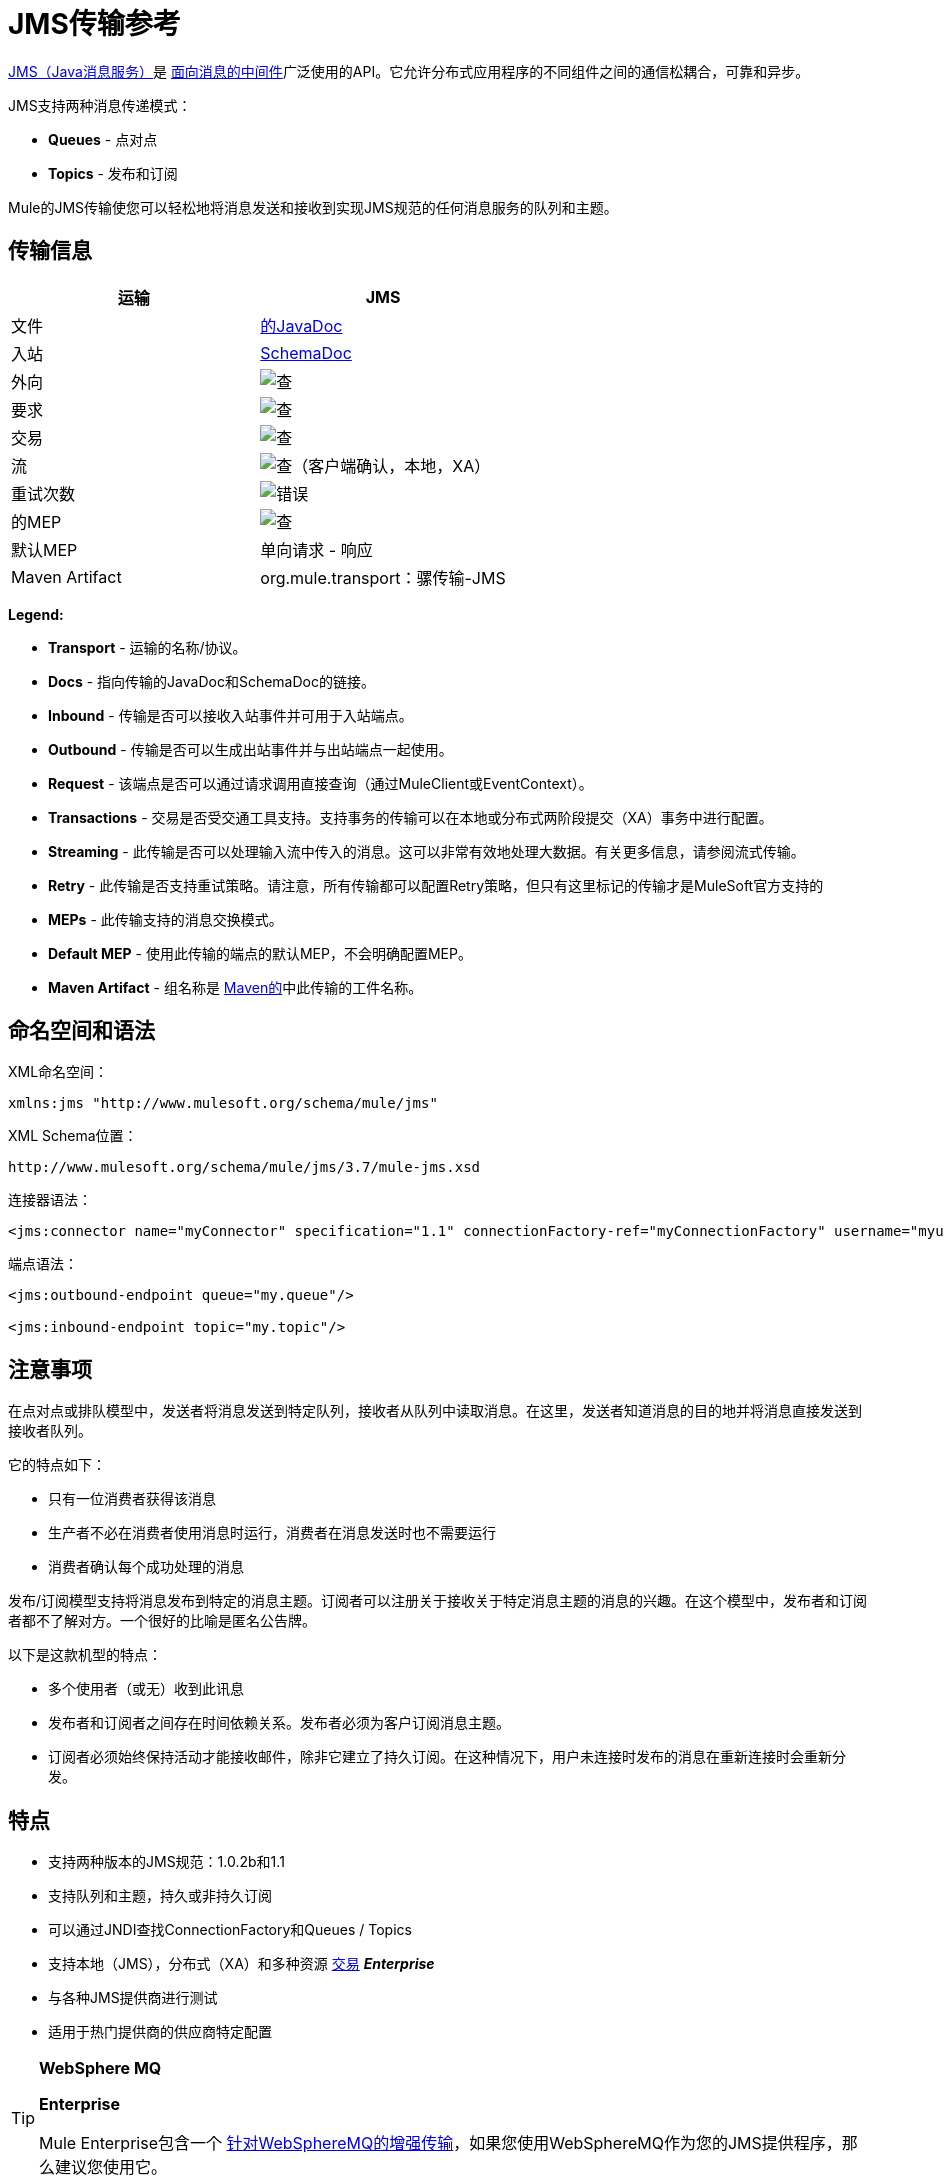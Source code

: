 =  JMS传输参考
:keywords: mule, studio, jms, queues

http://java.sun.com/products/jms/docs.html[JMS（Java消息服务）]是 link:http://en.wikipedia.org/wiki/Message_Oriented_Middleware[面向消息的中间件]广泛使用的API。它允许分布式应用程序的不同组件之间的通信松耦合，可靠和异步。

JMS支持两种消息传递模式：

*  *Queues*  - 点对点
*  *Topics*  - 发布和订阅

Mule的JMS传输使您可以轻松地将消息发送和接收到实现JMS规范的任何消息服务的队列和主题。

== 传输信息

[%header,cols="2*"]
|===
| 运输
|  JMS

| 文件
|  link:http://www.mulesoft.org/docs/site/3.7.0/apidocs/org/mule/transport/jms/package-summary.html[的JavaDoc]

|入站
| http://www.mulesoft.org/docs/site/current3/schemadocs/namespaces/http_www_mulesoft_org_schema_mule_jms/namespace-overview.html[SchemaDoc]

|外向
| image:check.png[查]

|要求
| image:check.png[查]

|交易
| image:check.png[查]

|流
| image:check.png[查]（客户端确认，本地，XA）

|重试次数
| image:error.png[错误]

|的MEP
| image:check.png[查]

|默认MEP
|单向请求 - 响应

| Maven Artifact
| org.mule.transport：骡传输-JMS

|===

*Legend:*

*  *Transport*  - 运输的名称/协议。
*  *Docs*  - 指向传输的JavaDoc和SchemaDoc的链接。
*  *Inbound*  - 传输是否可以接收入站事件并可用于入站端点。
*  *Outbound*  - 传输是否可以生成出站事件并与出站端点一起使用。
*  *Request*  - 该端点是否可以通过请求调用直接查询（通过MuleClient或EventContext）。
*  *Transactions*  - 交易是否受交通工具支持。支持事务的传输可以在本地或分布式两阶段提交（XA）事务中进行配置。
*  *Streaming*  - 此传输是否可以处理输入流中传入的消息。这可以非常有效地处理大数据。有关更多信息，请参阅流式传输。
*  *Retry*  - 此传输是否支持重试策略。请注意，所有传输都可以配置Retry策略，但只有这里标记的传输才是MuleSoft官方支持的
*  *MEPs*  - 此传输支持的消息交换模式。
*  *Default MEP*  - 使用此传输的端点的默认MEP，不会明确配置MEP。
*  *Maven Artifact*  - 组名称是 link:http://maven.apache.org/[Maven的]中此传输的工件名称。

== 命名空间和语法

XML命名空间：

[source, xml]
----
xmlns:jms "http://www.mulesoft.org/schema/mule/jms"
----

XML Schema位置：

[source]
----
http://www.mulesoft.org/schema/mule/jms/3.7/mule-jms.xsd
----

连接器语法：

[source, xml]
----
<jms:connector name="myConnector" specification="1.1" connectionFactory-ref="myConnectionFactory" username="myuser" password="mypass"/>
----

端点语法：

[source, xml, linenums]
----
<jms:outbound-endpoint queue="my.queue"/>

<jms:inbound-endpoint topic="my.topic"/>
----

== 注意事项

在点对点或排队模型中，发送者将消息发送到特定队列，接收者从队列中读取消息。在这里，发送者知道消息的目的地并将消息直接发送到接收者队列。

它的特点如下：

* 只有一位消费者获得该消息
* 生产者不必在消费者使用消息时运行，消费者在消息发送时也不需要运行
* 消费者确认每个成功处理的消息

发布/订阅模型支持将消息发布到特定的消息主题。订阅者可以注册关于接收关于特定消息主题的消息的兴趣。在这个模型中，发布者和订阅者都不了解对方。一个很好的比喻是匿名公告牌。

以下是这款机型的特点：

* 多个使用者（或无）收到此讯息
* 发布者和订阅者之间存在时间依赖关系。发布者必须为客户订阅消息主题。
* 订阅者必须始终保持活动才能接收邮件，除非它建立了持久订阅。在这种情况下，用户未连接时发布的消息在重新连接时会重新分发。

== 特点

* 支持两种版本的JMS规范：1.0.2b和1.1
* 支持队列和主题，持久或非持久订阅
* 可以通过JNDI查找ConnectionFactory和Queues / Topics
* 支持本地（JMS），分布式（XA）和多种资源 link:/mule-user-guide/v/3.7/transaction-management[交易] *_Enterprise_*
* 与各种JMS提供商进行测试
* 适用于热门提供商的供应商特定配置

[TIP]
====
*WebSphere MQ*

*Enterprise*

Mule Enterprise包含一个 link:/mule-user-guide/v/3.7/mule-wmq-transport-reference[针对WebSphereMQ的增强传输]，如果您使用WebSphereMQ作为您的JMS提供程序，那么建议您使用它。
====

== 用法

=== 声明名称空间

要使用JMS传输，您必须首先在您的Mule配置文件的标头中声明JMS命名空间。然后您可以配置JMS连接器和端点。

*JMS Namespace*

[source, xml, linenums]
----
<mule ...cut...
   xmlns:jms="http://www.mulesoft.org/schema/mule/jms"
   xsi:schemaLocation=" ...cut...
     http://www.mulesoft.org/schema/mule/jms http://www.mulesoft.org/schema/mule/jms/current/mule-jms.xsd">
----

=== 配置连接器

连接器上有几个可用属性，其中大部分属于可选项。有关完整信息，请参阅下面的架构文档。

*Connector Attributes*

[source, xml, linenums]
----
<jms:connector name="myConnector"
               acknowledgementMode="DUPS_OK_ACKNOWLEDGE"
               clientId="myClient"
               durable="true"
               noLocal="true"
               persistentDelivery="true"
               maxRedelivery="5"
               cacheJmsSessions="true"
               eagerConsumer="false"
               specification="1.1"
               numberOfConsumers="7"
               username="myuser"
               password="mypass" />
----

==== 配置ConnectionFactory

其中最重要的属性之一是`connectionFactory-ref`。这是对ConnectionFactory对象的引用，它为JMS提供者创建新的连接。该对象必须实现接口`javax.jms.ConnectionFactory`。

*ConnectionFactory*

[source, xml, linenums]
----
<spring:bean name="connectionFactory" class="com.foo.FooConnectionFactory"/>

<jms:connector name="jmsConnector1" connectionFactory-ref="connectionFactory" />
----

还有一些属性可以让你从JNDI上下文中查找ConnectionFactory：

*ConnectionFactory from JNDI*

[source, xml, linenums]
----
<jms:connector name="jmsConnector"
    jndiInitialFactory="com.sun.jndi.ldap.LdapCtxFactory"
    jndiProviderUrl="ldap://localhost:10389/"
    jndiProviderProperties-ref="providerProperties"
    connectionFactoryJndiName="cn=ConnectionFactory,dc=example,dc=com" />
----

[WARNING]
====
*JMS Performance*

为了提高性能，在JMS连接器和实际的JMS ConnectionFactory实现之间使用"Caching Connection Strategy"很重要。有关更多信息，请参阅下面的<<Caching Connection Factory>>。
====

=== 配置端点

==== 队列

[source, xml, linenums]
----
<jms:inbound-endpoint queue="my.queue"/>
<jms:outbound-endpoint queue="my.queue"/>
----

==== 主题

[source, xml, linenums]
----
<jms:inbound-endpoint topic="my.topic"/>
<jms:outbound-endpoint topic="my.topic"/>
----

默认情况下，Mule对某个主题的订阅是非持久的（也就是说，它仅在连接到主题时才接收消息）。您可以通过在连接器上设置`durable`属性来使主题订阅持久。

当使用持久订阅时，JMS服务器需要一个持久名称来标识每个订阅者。默认情况下，Mule以`mule.<connector name>.<topic name>`格式生成持久名称。如果您想自己指定持久名称，则可以使用端点上的`durableName`属性来完成此操作。

*Durable Topic*

[source, xml, linenums]
----
<jms:connector name="jmsTopicConnector" durable="true"/>
<jms:inbound-endpoint topic="some.topic" durableName="sub1" />
<jms:inbound-endpoint topic="some.topic" durableName="sub2" />
<jms:inbound-endpoint topic="some.topic" durableName="sub3" />
----

[NOTE]
====
*Number of Consumers*

在主题的情况下，端点上的消费者数量设置为1。您可以通过在连接器上设置`numberOfConcurrentTransactedReceivers`或`numberOfConsumers`来覆盖此设置。
====

=== 变压器

应用于JMS端点的默认转换器显示在以下Javadoc页面中：

入站= link:http://www.mulesoft.org/docs/site/3.7.0/apidocs/org/mule/transport/jms/transformers/JMSMessageToObject.html[JMSMessageToObject]

响应= link:http://www.mulesoft.org/docs/site/3.7.0/apidocs/org/mule/transport/jms/transformers/ObjectToJMSMessage.html[ObjectToJMSMessage]

出站= link:http://www.mulesoft.org/docs/site/3.7.0/apidocs/org/mule/transport/jms/transformers/ObjectToJMSMessage.html[ObjectToJMSMessage]

这些会自动转换为标准的JMS消息类型并从中转换：

[source, java, linenums]
----
javax.jms.TextMessage - java.lang.String
javax.jms.ObjectMessage - java.lang.Object
javax.jms.BytesMessage - byte[]
javax.jms.MapMessage - java.util.Map
javax.jms.StreamMessage - java.io.InputStream
----

=== 从JNDI查找JMS对象

如果您已在连接器上配置了JNDI上下文，则还可以使用jndiDestinations属性通过JNDI查找队列/主题。如果无法通过JNDI找到队列/主题，则使用现有的JMS会话创建它，除非您还设置了`forceJndiDestinations`属性。

有两种不同的方式来配置JNDI设置：

. 使用连接器属性（不建议使用）：
+
[source, xml, linenums]
----
<jms:connector name="jmsConnector"
    jndiInitialFactory="com.sun.jndi.ldap.LdapCtxFactory"
    jndiProviderUrl="ldap://localhost:10389/"
    connectionFactoryJndiName="cn=ConnectionFactory,dc=example,dc=com"
    jndiDestinations="true"
    forceJndiDestinations="true"/>
----
+
. 使用`JndiNameResolver`。 `JndiNameResolver`使用JNDI按名称定义查找对象的策略。该策略包含一个接收名称并返回与该名称关联的对象的查找方法。

目前，该接口有两个简单的实现：

*SimpleJndiNameResolver*：使用JNDI上下文实例来搜索名称。该实例在名称解析器的完整生命周期中保持打开状态。

*CachedJndiNameResolver*：使用简单缓存来存储以前解析的名称。为每个发送到JNDI服务器的请求创建一个JNDI上下文实例，然后释放该实例。可以清除缓存，重新启动名称解析器。

默认JNDI名称解析器示例：使用*default-jndi-name-resolver*标记定义名称解析器，然后向其添加适当的属性。

[source, xml, linenums]
----
<jms:activemq-connector name="jmsConnector"
  jndiDestinations="true"
  connectionFactoryJndiName="ConnectionFactory">
  <jms:default-jndi-name-resolver
    jndiInitialFactory="org.apache.activemq.jndi.ActiveMQInitialContextFactory"
    jndiProviderUrl="vm://localhost?broker.persistent=false&amp;broker.useJmx=false"
    jndiProviderProperties-ref="providerProperties"/>
</jms:activemq-connector>
----

*Custom JNDI Name Resolver Example*：

使用custom-jndi-name-resolver标记定义名称解析器，然后使用Spring的属性格式添加适当的属性值。

[source, xml, linenums]
----
<jms:activemq-connector name="jmsConnector"
    jndiDestinations="true"
    connectionFactoryJndiName="ConnectionFactory">
    <jms:custom-jndi-name-resolver class="org.mule.transport.jms.jndi.CachedJndiNameResolver">
        <spring:property name="jndiInitialFactory" value="org.apache.activemq.jndi.ActiveMQInitialContextFactory"/>
        <spring:property name="jndiProviderUrl"
          value="vm://localhost?broker.persistent=false&amp;broker.useJmx=false"/>
        <spring:property name="jndiProviderProperties" ref="providerProperties"/>
    </jms:custom-jndi-name-resolver>
</jms:activemq-connector>
----

===  JmsConnector中的更改

JmsConnector定义中有一些属性更改。一些属性现在已被弃用，因为它们应该在JndiNameResolver中定义，然后在JmsConnector中使用该JndiNameResolver。

JmsConnector中的弃用属性：

*  jndiContext
*  jndiInitialFactory
*  jndiProviderUrl
*  jndiProviderProperties-REF

新增财产：

*   jndiNameResolver：设置适当的JndiNameResolver。可以使用JmsConnector定义中的default-jndi-name-resolver或custom-jndi-name-resolver标记进行设置。

===  JMS选择器

您可以将JMS选择器设置为入站端点上的过滤器。 JMS选择器只需在JMS使用者上设置过滤器表达式。

*JMS Selector*

[source, xml, linenums]
----
<jms:inbound-endpoint queue="important.queue">
    <jms:selector expression="JMSPriority=9"/>
</jms:inbound-endpoint>
----

===  JMS标题属性

一旦Mule接收到JMS消息，标准的JMS头如`JMSCorrelationID`和`JMSRedelivered`就可以作为MuleMessage对象的属性使用。

[NOTE]
====
要设置`JMSCorrelationID`，请使用以下变换器：

`<set-property propertyName="MULE_CORRELATION_ID" value="1234" />`

这将创建Outbound属性，然后将其映射到`JMSCorrelationID`标题。然后，这个头文件可以被符合JMS的其他非Mule应用程序使用。另请参阅：<<Disable Reply Message>>，如果您要设置关联ID并希望避免自动响应，这会有所帮助。
====

*Retrieving JMS Headers*

[source, java, linenums]
----
String corrId = (String) muleMessage.getProperty("JMSCorrelationID");
boolean redelivered =  muleMessage.getBooleanProperty("JMSRedelivered");
----

您可以用相同的方式访问消息上的任何自定义标题属性。

=== 配置事务轮询

*_Enterprise_*

JMS传输的企业版本可以使用`TransactedPollingJmsMessageReceiver`进行事务性轮询配置。

*Transactional Polling*

[source, xml, linenums]
----
<jms:connector ...cut...>
     <service-overrides transactedMessageReceiver="com.mulesoft.mule.transport.jms.TransactedPollingJmsMessageReceiver" />
</jms:connector>

<jms:inbound-endpoint queue="my.queue">
     <properties>
          <spring:entry key="pollingFrequency" value="5000" /> //<1>
     </properties>
</jms:inbound-endpoint>
----
<1>每个接收器轮询间隔5秒

=== 禁用回复消息

当传入消息设置了`replyTo`属性时，您可能希望禁用从单向JMS入站端点开始的流程上的自动回复消息。为此，请在流程中的任意位置设置以下变量，以防止Mule自动发送响应。

[source, xml, linenums]
----
<set-variable variableName="MULE_REPLYTO_STOP" value="true" doc:name="Variable"/>
----

===  JMS会话池

在高流量负载下，您可以使用JMS会话池来获得更好的性能。

要实现这一点，您必须：

. 为JMS连接工厂配置一个bean
+
[source, xml, linenums]
----
<spring:bean name="connectionFactory" class="org.apache.activemq.ActiveMQConnectionFactory">
   <spring:property name="brokerURL" value="..."/>
</spring:bean>
----
+
. 创建一个指向上一个连接工厂bean的`caching-conection-factory`：
+
[source, xml, linenums]
----
<jms:caching-connection-factory name="cachingConnectionFactory" connectionFactory-ref="connectionFactory" cacheProducers="false" sessionCacheSize="100"/>
----
+
. 在流程中，创建一个引用缓存连接工厂的JMS连接器：
+
[source, xml, linenums]
----
<jms:activemq-connector name="JMS"
 connectionFactory-ref="cachingConnectionFactory"
 specification="1.1"
 validateConnections="true"
 maxRedelivery="-1"
 numberOfConsumers="4"/>
----

== 实现消息组

消息组提供相关消息的排序，跨多个使用者的负载平衡，以及在JVM关闭时自动故障转移到其他使用者。组中的消息只要可用，就交付给同一个消费者，但如果第一位消费者消失，则交换给其他消费者。

通过在发送客户端生产者（出站端点）之前设置JMSGroupID属性，您可以实现一个消息组。默认情况下，所有消息按照它们到达时的顺序传递，但也可以将JMSXGroupSec属性设置为控制应按何种顺序传递不同的消息。

流程中的一个例子是：

[source, xml, linenums]
----
<jms:outbound-endpoint queue="orders.car" connector-ref="amqConnector">
    <message-properties-transformer scope="outbound">
        <add-message-property key="JMSXGroupID" value="#[xpath://type]"/>
    </message-properties-transformer>
    ...
----

有关更多信息，请参阅 link:https://blogs.mulesoft.com/dev/mule-dev/message-sequencing-with-mule-and-jms-message-groups/[使用Mule和JMS消息组的消息排序]。

== 修改消息优先级

要修改JMS消息的优先级，请将`priority`键设置为属性的名称，而不是使用`JMSpriority`键：

[source, xml, linenums]
----
<message-properties-transformer doc:name="Message Properties">
    <add-message-property key="priority" value="6"/>
</message-properties-transformer>
----

这不会起作用：

[source, xml, linenums]
----
<message-properties-transformer doc:name="Message Properties">
    <add-message-property key="JMSPriority" value="6"/>
</message-properties-transformer>
----

== 示例配置

[source, xml, linenums]
----
<mule ...cut...
  xmlns:jms="http://www.mulesoft.org/schema/mule/jms"
  xsi:schemaLocation="...cut...
    http://www.mulesoft.org/schema/mule/jms http://www.mulesoft.org/schema/mule/jms/current/mule-jms.xsd"> //<1>

    <spring:bean name="connectionFactory" class="com.foo.FooConnectionFactory"/>

    <jms:connector name="jmsConnector" connectionFactory-ref="connectionFactory" username="myuser" password="mypass" />

    <flow name="MyFlow">
        <jms:inbound-endpoint queue="in" />
        <component class="com.foo.MyComponent" />
        <jms:outbound-endpoint queue="out" />
    </flow>
</mule>
----
<1>导入JMS模式名称空间

*Example Configuration with Transactions*

[source, xml, linenums]
----
<mule ...cut...
  xmlns:jms="http://www.mulesoft.org/schema/mule/jms"
  xsi:schemaLocation="...cut...
    http://www.mulesoft.org/schema/mule/jms http://www.mulesoft.org/schema/mule/jms/current/mule-jms.xsd">

    <spring:bean name="connectionFactory" class="com.foo.FooConnectionFactory"/>

    <jms:connector name="jmsConnector" connectionFactory-ref="connectionFactory" username="myuser" password="mypass" />

    <flow name="MyFlow">
        <jms:inbound-endpoint queue="in">
            <jms:transaction action="ALWAYS_BEGIN" /> //<1>
        </jms:inbound-endpoint>
        <component class="com.foo.MyComponent" />
        <jms:outbound-endpoint queue="out">
            <jms:transaction action="ALWAYS_JOIN" /> //<1>
        </jms:outbound-endpoint>
    </flow>
</mule>
----
本地JMS事务<1>

*Example Configuration with Exception Strategy*

[source, xml, linenums]
----
<mule ...cut...
  xmlns:jms="http://www.mulesoft.org/schema/mule/jms"
  xsi:schemaLocation="...cut...
    http://www.mulesoft.org/schema/mule/jms http://www.mulesoft.org/schema/mule/jms/current/mule-jms.xsd">

    <spring:bean name="connectionFactory" class="com.foo.FooConnectionFactory"/>

    <jms:connector name="jmsConnector" connectionFactory-ref="connectionFactory" username="myuser" password="mypass" />

    <flow name="MyFlow">
        <jms:inbound-endpoint queue="in">
            <jms:transaction action="ALWAYS_BEGIN" />
        </jms:inbound-endpoint>
        <component class="com.foo.MyComponent" />
        <jms:outbound-endpoint queue="out">
            <jms:transaction action="ALWAYS_JOIN" />
        </jms:outbound-endpoint>
        <default-exception-strategy>
            <commit-transaction exception-pattern="com.foo.ExpectedExceptionType"/> //<1>
            <jms:outbound-endpoint queue="dead.letter"> //<2>
                <jms:transaction action="JOIN_IF_POSSIBLE" />
            </jms:outbound-endpoint>
        </default-exception-strategy>
    </flow>
</mule>
----
<1>设置`exception-pattern="*"`来捕获所有异常类型
<2>为错误消息实现一个死信队列

== 供应商特定配置

*_Enterprise_*

Mule Enterprise包含一个 link:/mule-user-guide/v/3.7/mule-wmq-transport-reference[针对WebSphereMQ的增强传输]，如果您使用WebSphereMQ作为您的JMS提供程序，那么建议您使用它。

http://activemq.apache.org/[ActiveMQ的]还广泛用于Mule，并且 link:/mule-user-guide/v/3.7/activemq-integration[简化配置]。

可以在这里找到配置其他JMS提供者的信息。请注意，这些信息可能会过时。

*  link:/mule-user-guide/v/3.7/hornetq-integration[HornetQ的]
*  link:/mule-user-guide/v/3.7/open-mq-integration[打开MQ]
*  link:/mule-user-guide/v/3.7/solace-jms[Solace JMS]
*  link:/mule-user-guide/v/3.7/tibco-ems-integration[Tibco EMS]

== 参考

=== 配置参考

===  JMS传输

JMS传输为通过JMS队列发送消息提供支持。

=== 连接器

连接器元素配置通用连接器，用于通过JMS队列发送和接收消息。

==== 连接器的属性

[%header,cols="30,70"]
|===
| {名称{1}}说明
| `acknowledgementMode`  |使用的确认模式：AUTO_ACKNOWLEDGE，CLIENT_ACKNOWLEDGE或DUPS_OK_ACKNOWLEDGE。 +
类型：枚举+
必需：否+
默认值：AUTO_ACKNOWLEDGE
| `cacheJmsSessions`  |是否缓存并重新使用JMS会话和生产者对象，而不是为每个请求重新创建它们。默认行为是缓存JMS会话和生产者（在3.6之前，默认行为是不缓存它们）。 *Note*：这不受XA事务或JMS 1.0.2b支持。

类型：布尔+
必需：否+
默认值：true
| `clientId`  | JMS客户端的ID。

类型：字符串+
必需：否+
默认值：无
| `connectionFactory-ref`
|引用连接工厂，这是非供应商JMS配置所必需的。

类型：字符串+
必需：否+
默认值：无
| `connectionFactoryJndiName`  |从JNDI查找连接工厂时使用的名称。

类型：字符串+
必需：否+
默认值：无
如果设置为false（缺省值），当Mule执行请求/响应调用时，临时目标会自动设置为接收远程JMS调用的响应。{}

类型：布尔+
必需：否+
默认值：无
| `durable`  |是否让所有主题订阅者持久。

类型：布尔+
必需：否+
默认值：无
| `eagerConsumer`  |是否在创建连接时创建使用者权限，而不是在轮询循环中使用延迟实例化。

类型：布尔+
必需：否+
默认值：true
| `embeddedMode`  |某些应用程序服务器（如WebSphere AS）不允许在JMS对象上调用某些方法，从而有效限制可用功能。嵌入模式告诉骡子尽可能避免这些。

类型：布尔+
必需：否+
默认值：false
| `forceJndiDestinations`  |如果设置为true，当无法从JNDI检索主题或队列时，Mule会失败。如果设置为false，则Mule会在JNDI查找失败时从JMS会话创建主题或队列。

类型：布尔+
必需：否+
默认值：无
| `honorQosHeaders`  |如果设置为true，则表示消息的QoS标头。如果为false（默认），则连接器设置将覆盖邮件标题。

类型：布尔+
必需：否+
默认值：无
| `jndiDestinations`  |如果您想从JNDI查找队列或主题，而不是从会话中创建队列或主题，请将此属性设置为true。

类型：布尔+
必需：否+
默认值：无
| `jndiInitialFactory`  |连接到JNDI时使用的初始工厂类。 DEPRECATED：使用jndiNameResolver-ref propertie来配置此值。

类型：字符串+
必需：否+
默认值：无
| `jndiProviderUrl`  |连接到JNDI时使用的URL。 DEPRECATED：使用jndiNameResolver-ref propertie来配置此值。

类型：字符串+
必需：否+
默认值：无
| `jndiProviderProperties-ref`  |引用包含其他提供程序属性的地图。 DEPRECATED：使用jndiNameResolver-ref propertie来配置此值。

类型：字符串+
必需：否+
默认值：无
| `maxRedelivery`  |尝试重新传送邮件的最大次数。使用-1接受具有任何重新传送计数的邮件。

类型：整数+
必需：否+
默认值：无
| `noLocal`  |如果设置为true，则订阅者不会收到由其自己的连接发布的消息。

类型：布尔+
必需：否+
默认值：无
| `numberOfConsumers`  |用于接收JMS消息的并发使用者数量。 （注意：如果你使用这个属性，你不应该配置'numberOfConcurrentTransactedReceivers'，它具有相同的效果。）

类型：整数+
必需：否+
默认值：无
| `password`  |连接的密码。

类型：字符串+
必需：否+
默认值：无
| `persistentDelivery`  |如果设置为true，则JMS提供程序会在发送消息时将其记录到稳定存储中，以便在传递失败时可以恢复。如果消息在传输过程中丢失，则应用程序遇到问题时，客户端将消息标记为持久消息。如果偶尔丢失的消息是可容忍的，则客户端将消息标记为非永久消息。客户使用交付模式告诉JMS提供商如何平衡消息传输可靠性/吞吐量。传送模式仅涵盖将消息传送到目的地。持续传送模式不保证在目的地保留消息，直到收到确认为止。客户应该假定消息保留策略是以管理方式设置的。消息保留策略管理从目的地到消息使用者的消息传递的可靠性。例如，如果客户的消息存储空间耗尽，则可能会丢弃由特定于站点的消息保留策略定义的一些消息。如果消息的传递模式是永久性的，并且目标具有足够的消息保留策略，则消息一定会由JMS提供程序一次性传递一次。

类型：布尔+
必需：否+
默认值：无
| `redeliveryHandlerFactory-ref`  |引用重新传送处理程序。

类型：字符串+
必需：否+
默认值：无
| `specification`  |要使用的JMS规范：1.0.2b（默认）或1.1。

类型：枚举+
必需：否+
默认值：1.0.2b
| `username`  |连接的用户名。

类型：字符串+
必需：否+
默认值：无
|===

连接器的==== 子元素

[%header,cols="30,20,50"]
|===
| {名称{1}}基数 |说明
| `abstract-jndi-name-resolver`  | 0..1  | jndi-name-resolver策略元素的占位符。
|===

=== 入站端点

入站端点元素配置接收JMS消息的端点。

入站端点的==== 属性

[%header,cols="30,70"]
|===
| {名称{1}}说明
如果这设置为false（默认值），当Mule执行请求/响应调用时，将自动设置为接收来自远程JMS调用的响应的临时目标。{} +
类型：布尔+
必需：否+
默认值：无
| `durableName`  |（从2.2.2开始）允许指定持久主题订阅的名称。 +
类型：字符串+
必需：否+
默认值：无
| `queue`  |他排队的名字。该属性不能与主题属性一起使用（两者是独占的）。 +
类型：字符串+
必需：否+
默认值：无
| `topic`  |主题名称。 "topic:"前缀会自动添加。该属性不能与队列属性一起使用（两者是独占的）。 +
类型：字符串+
必需：否+
默认值：无
|===

入站端点的==== 子元素

//破折号而不是空白

[%header,cols="30,20,50"]
|===
| {名称{1}}基数 |说明
| `mule:abstract-xa-transaction`  | 0..1  |    - 
| `selector`  |  0..1  |   - 
|===

=== 出站端点

入站端点元素配置JMS消息发送到的端点。

==== 出站端点的属性

[%header,cols="30,70"]
|===
| {名称{1}}说明
如果设置为false（缺省值），当Mule执行请求/响应调用时，会自动设置一个临时目标以接收来自远程JMS调用的响应。{} +
类型：布尔+
必需：否+
默认值：无
| `queue`  |队列名称。该属性不能与主题属性一起使用（两者是独占的）。 +
类型：字符串+
必需：否+
默认值：无
| `topic`  |主题名称。 "topic:"前缀会自动添加。该属性不能与队列属性一起使用（两者是独占的）。 +
类型：字符串+
必需：否+
默认值：无
|===

出站端点的=== 子元素

[%header,cols="2*"]
|===
| {名称{1}}基数
| `mule:abstract-xa-transaction`  | 0..1
| `selector`  |  0..1
|===

=== 端点

端点元素配置全局JMS端点定义。

<endpoint>的{​​{0}}属性

[%header,cols="30,70"]
|===
| {名称{1}}说明
如果设置为false（默认值），当Mule执行请求/响应调用时会自动设置一个临时目标，以接收来自远程JMS调用的响应。{} | `disableTemporaryReplyToDestinations`  |

类型：布尔+
必需：否+
默认值：无
| `queue`  |队列名称。该属性不能与主题属性一起使用（两者是独占的）。

类型：字符串+
必需：否+
默认值：无
| `topic`  |主题名称。 "topic:"前缀会自动添加。该属性不能与队列属性一起使用（两者是独占的）。

类型：字符串+
必需：否+
默认值：无
|===

端点的==== 子元素

//破折号而不是空白

[%header,cols="2*"]
|===
| {名称{1}}基数
| `mule:abstract-xa-transaction`  | 0..1
| {选择{1}} 0..1
|===

=== 变压器

这些是这种运输特有的变压器。请注意，这些会在启动时自动添加到Mule注册表中。当进行自动转换时，这些包括在搜索正确的变压器时。

[%header,cols="2*"]
|===
| {名称{1}}说明
| `jmsmessage-to-object-transformer`  | jmsmessage-to-object-transformer元素配置一个转换器，通过提取消息负载将JMS消息转换为对象。
| `object-to-jmsmessage-transformer`  |对象到jmsmessage-transformer元素配置一个转换器，它根据传入的对象将对象转换为五种类型的JMS消息之一：

`java.lang.String -> javax.jms.TextMessage`，`byte[] -> javax.jms.BytesMessage`，`java.util.Map (primitive types) -> javax.jms.MapMessage`，`java.io.InputStream`（或原始类型的`java.util.List`），`javax.jms.StreamMessage`和{{6} {7}}，`java.util.List`和包含可序列化对象（包括基元）的`java.util.Set`对象 - > `javax.jms.ObjectMessage`。
|===

=== 过滤器

可以使用过滤器来控制允许哪些数据在流中继续。

[%header,cols="2*"]
|===
| {名称{1}}说明
| `property-filter`  | property-filter元素配置一个过滤器，允许您根据JMS属性过滤消息。
|===

=== 自定义连接器

自定义连接器元素配置用于通过JMS队列发送和接收消息的自定义连接器。

===  Activemq连接器

activemq-connector元素配置JMS连接器的ActiveMQ版本。

====  activemq连接器的属性

[%header,cols="30,70"]
|===
| {名称{1}}说明
| `acknowledgementMode`  |使用的确认模式：AUTO_ACKNOWLEDGE，CLIENT_ACKNOWLEDGE或DUPS_OK_ACKNOWLEDGE。 +
类型：枚举+
必需：否+
默认值：AUTO_ACKNOWLEDGE
| `brokerURL`  |用于连接到JMS服务器的URL。如果未设置，则默认值为`vm://localhost?broker.persistent=false&broker.useJmx=false`。

类型：字符串+
必需：否+
默认值：无
| `cacheJmsSessions`  |是否缓存并重新使用JMS会话和生产者对象，而不是为每个请求重新创建它们。默认行为是缓存JMS会话和生产者（在3.6之前，默认行为是不缓存它们）。注意：这不受XA事务或JMS 1.0.2b支持。

类型：布尔+
必需：否+
默认值：true
| `clientId`  | JMS客户端的ID。 +
类型：字符串+
必需：否+
默认值：无
| `connectionFactory-ref`  |对连接工厂的可选引用。为供应商特定的JMS配置提供了默认连接工厂。

类型：字符串+
必需：否+
默认值：无
| `connectionFactoryJndiName`  |从JNDI查找连接工厂时使用的名称。

类型：字符串+
必需：否+
默认值：无
| `disableTemporaryReplyToDestinations`  |如果设置为false（默认值），当Mule执行请求/响应调用时，会自动设置临时目标以接收来自远程JMS调用的响应。

类型：布尔+
必需：否+
默认值：无
| `durable`  |是否让所有主题订阅者持久。

类型：布尔+
必需：否+
默认值：无
| `eagerConsumer`  |是否在创建连接时创建使用者权限，而不是在轮询循环中使用延迟实例化。

类型：布尔+
必需：否+
默认值：无
| `embeddedMode`  |某些应用程序服务器（如WebSphere AS）不允许在JMS对象上调用某些方法，从而有效限制可用功能。嵌入模式告诉骡子尽可能避免这些。

类型：布尔+
必需：否+
默认值：false
| `forceJndiDestinations`  |如果设置为true，当无法从JNDI检索主题或队列时，Mule会失败。如果设置为false，则Mule会在JNDI查找失败时从JMS会话创建主题或队列。

类型：布尔+
必需：否+
默认值：无
| `honorQosHeaders`  |如果设置为true，则表示消息的QoS标头。如果为false（默认），则连接器设置将覆盖邮件标题。

类型：布尔+
必需：否+
默认值：无
| `jndiDestinations`  |如果您想从JNDI查找队列或主题，而不是从会话中创建队列或主题，请将此属性设置为true。

类型：布尔+
必需：否+
默认值：无
| `jndiInitialFactory`  |连接到JNDI时使用的初始工厂类。 DEPRECATED：使用jndiNameResolver-ref propertie来配置此值。

类型：字符串+
必需：否+
默认值：无
| `jndiProviderUrl`  |连接到JNDI时使用的URL。 DEPRECATED：使用jndiNameResolver-ref属性来配置此值。

类型：字符串+
必需：否+
默认值：无
| `jndiProviderProperties-ref`  |引用包含其他提供程序属性的地图。 DEPRECATED：使用jndiNameResolver-ref propertie来配置此值。

类型：字符串+
必需：否+
默认值：无
| `maxRedelivery`  |尝试重新传送邮件的最大次数。使用-1接受具有任何重新传送计数的邮件。

类型：整数+
必需：否+
默认值：无
| `noLocal`  |如果设置为true，则订阅者不会收到由其自己的连接发布的消息。

类型：布尔+
必需：否+
默认值：无
| `numberOfConsumers`  |用于接收JMS消息的并发使用者数量。 （注意：如果你使用这个属性，不要配置'numberOfConcurrentTransactedReceivers'，它具有相同的效果。）

类型：整数+
必需：否+
默认值：无
| `password`  |连接的密码。

类型：字符串+
必需：否+
默认值：无
| `persistentDelivery`  |如果设置为true，则JMS提供程序会在发送消息时将其记录到稳定存储中，以便在传递失败时可以恢复。客户将邮件标记为持久性，以表明如果邮件在传输过程中丢失，应用程序将会出现问题。如果偶尔丢失的消息是可容忍的，则客户端将消息标记为非永久消息。客户使用交付模式告诉JMS提供商如何平衡消息传输可靠性/吞吐量。传送模式仅涵盖将消息传送到目的地。持续传送模式不保证在目的地保留消息，直到收到确认为止。客户应该假定消息保留策略是以管理方式设置的。消息保留策略管理从目的地到消息使用者的消息传递的可靠性。例如，如果客户的消息存储空间耗尽，则可能会丢弃由特定于站点的消息保留策略定义的一些消息。如果消息的传递模式是永久性的，并且目标具有足够的消息保留策略，则消息一定会由JMS提供程序一次性传递一次。

类型：布尔+
必需：否+
默认值：无
| `redeliveryHandlerFactory-ref`  |引用重新传送处理程序。

类型：字符串+
必需：否+
默认值：无
| `specification`  |要使用的JMS规范：1.0.2b（默认）或1.1。

类型：枚举+
必需：否+
默认值：1.0.2b
| `username`  |连接的用户名。

类型：字符串+
必需：否+
默认值：无
|===

===  activemq连接器的子元素

[%header,cols="30,20,50"]
|===
| {名称{1}}基数 |说明
| `abstract-jndi-name-resolver`  | 0..1  | `jndi-name-resolver`个战略元素的占位符。
|===

===  Activemq XA连接器

`activemq-xa-connector`元素用XA事务支持配置JMS连接器的ActiveMQ版本。

====  activemq-xa连接器的属性

[%header,cols="30,70"]
|===
| {名称{1}}说明
| `acknowledgementMode`  |使用的确认模式：AUTO_ACKNOWLEDGE，CLIENT_ACKNOWLEDGE或DUPS_OK_ACKNOWLEDGE。 +
类型：枚举+
必需：否+
默认值：AUTO_ACKNOWLEDGE
| `brokerURL`  |用于连接到JMS服务器的URL。如果未设置，则默认值为`vm://localhost?broker.persistent=false&broker.useJmx=false`。 +
类型：字符串+
必需：否+
默认值：无
| `cacheJmsSessions`  |是否缓存并重新使用JMS会话和生产者对象，而不是为每个请求重新创建它们。默认行为是缓存JMS会话和生产者（在3.6之前，默认行为是不缓存它们）。注意：这不受XA事务或JMS 1.0.2b支持。 +
类型：布尔+
必需：否+
默认值：true
| `clientId`  | JMS客户端的ID。 +
类型：字符串+
必需：否+
默认值：无
| `connectionFactory-ref`  |对连接工厂的可选引用。为供应商特定的JMS配置提供了默认连接工厂。 +
类型：字符串+
必需：否+
默认值：无
| `connectionFactoryJndiName`  |从JNDI查找连接工厂时使用的名称。 +
类型：字符串+
必需：否+
默认值：无
如果这设置为false（默认值），当Mule执行请求/响应调用时会自动设置为接收来自远程JMS调用的响应的临时目标。 +
类型：布尔+
必需：否+
默认值：无
| `durable`  |是否让所有主题订阅者持久。 +
类型：布尔+
必需：否+
默认值：无
| `eagerConsumer`  |是否在创建连接时创建使用者权限，而不是在轮询循环中使用延迟实例化。 +
类型：布尔+
必需：否+
默认值：无
| `embeddedMode`  |某些应用程序服务器（如WebSphere AS）不允许在JMS对象上调用某些方法，从而有效限制可用功能。嵌入模式告诉骡子尽可能避免这些。 +
类型：布尔+
必需：否+
默认值：false
| `forceJndiDestinations`  |如果设置为true，当无法从JNDI检索主题或队列时，Mule会失败。如果设置为false，则Mule会在JNDI查找失败时从JMS会话创建主题或队列。 +
类型：布尔+
必需：否+
默认值：无
| `honorQosHeaders`  |如果设置为true，则表示消息的QoS标头。如果为false（默认），则连接器设置将覆盖邮件标题。 +
类型：布尔+
必需：否+
默认值：无
| `jndiDestinations`  |如果您想从JNDI查找队列或主题，而不是从会话中创建队列或主题，请将此属性设置为true。 +
类型：布尔+
必需：否+
默认值：无
| `jndiInitialFactory`  |连接到JNDI时使用的初始工厂类。 DEPRECATED：使用jndiNameResolver-ref propertie来配置此值。 +
类型：字符串+
必需：否+
默认值：无
| `jndiProviderUrl`  |连接到JNDI时使用的URL。 DEPRECATED：使用jndiNameResolver-ref属性来配置此值。 +
类型：字符串+
必需：否+
默认值：无
| `jndiProviderProperties-ref`  |引用包含其他提供程序属性的地图。 DEPRECATED：使用jndiNameResolver-ref propertie来配置此值。 +
类型：字符串+
必需：否+
默认值：无
| `maxRedelivery`  |尝试重新传送邮件的最大次数。使用-1接受具有任何重新传送计数的邮件。 +
类型：整数+
必需：否+
默认值：无
| `noLocal`  |如果设置为true，则订阅者不会收到由其自己的连接发布的消息。 +
类型：布尔+
必需：否+
默认值：无
| `numberOfConsumers`  |用于接收JMS消息的并发使用者数量。 （注意：如果你使用这个属性，不要配置'numberOfConcurrentTransactedReceivers'，它具有相同的效果。）+
类型：整数+
必需：否+
默认值：无
| `password`  |连接+的密码
类型：字符串+
必需：否+
默认值：无
| `persistentDelivery`  |如果设置为true，则JMS提供程序会在发送消息时将其记录到稳定存储中，以便在传递失败时可以恢复。客户将邮件标记为持久性，以表明如果邮件在传输过程中丢失，应用程序将会出现问题。如果偶尔丢失的消息是可容忍的，则客户端将消息标记为非永久消息。客户使用交付模式告诉JMS提供商如何平衡消息传输可靠性/吞吐量。传送模式仅涵盖将消息传送到目的地。持续传送模式不保证在目的地保留消息，直到收到确认为止。客户应该假定消息保留策略是以管理方式设置的。消息保留策略管理从目的地到消息使用者的消息传递的可靠性。例如，如果客户的消息存储空间耗尽，则可能会丢弃由特定于站点的消息保留策略定义的一些消息。如果消息的传递模式是永久性的，并且目标具有足够的消息保留策略，则消息一定会由JMS提供程序一次性传递一次。 +
类型：布尔+
必需：否+
默认值：无
| `redeliveryHandlerFactory-ref`  |引用重新传送处理程序。 +
类型：字符串+
必需：否+
默认值：无
| `specification`  |要使用的JMS规范：1.0.2b（默认）或1.1。 +
类型：枚举+
必需：否+
默认值：1.0.2b
| `username`  |连接+的用户名
类型：字符串+
必需：否+
默认值：无
|===


activemq-xa连接器的==== 子元素

[%header,cols="30,20,50"]
|===
| {名称{1}}基数 |说明
| `abstract-jndi-name-resolver`  | 0..1  | jndi-name-resolver策略元素的占位符。
|===

===  Mulemq连接器

mulemq-connector元素配置JMS连接器的MuleMQ版本。

====  mulemq连接器的属性

[%header,cols="30,70"]
|===
| {名称{1}}说明
| `acknowledgementMode`  |使用的确认模式：AUTO_ACKNOWLEDGE，CLIENT_ACKNOWLEDGE或DUPS_OK_ACKNOWLEDGE。 +
类型：枚举+
必需：否+
默认值：AUTO_ACKNOWLEDGE
| `autoAckCount`  |当选择自动确认模式时，而不是确认每个事件，则确认每个第n个事件，范围从1到Integer.MAX_VALUE。 +
类型：整数+
必需：否+
默认值：50
| `brokerURL`  |用于连接到JMS服务器的URL。如果未设置，则默认值为`nsp://localhost:9000`。连接到群集时，请用逗号分隔URL。 +
类型：字符串+
必需：否+
默认值：无
| `bufferOutput`  |指定客户端用于将事件发送到域的写入处理程序的类型。这可以是标准的，直接的或排队的。除非指定，否则使用标准。然而，为了获得更好的延迟，直接使用这会影响CPU，因为每次写入都不会被缓冲，而是直接刷新。排队的处理程序改进了CPU，并且可以提供更好的整体吞吐量，因为在客户端和服务器之间存在一些缓冲。两种选择中最好的选择是标准，它试图直接写入，但在吞吐量增加并影响CPU时，可以退出并缓冲I / O刷新。 +
类型：字符串+
必需：否+
默认：排队
| `cacheJmsSessions`  |是否缓存并重新使用JMS会话和生产者对象，而不是为每个请求重新创建它们。默认行为是缓存JMS会话和生产者（在3.6之前，默认行为是不缓存它们）。 *Note*：这不受XA事务或JMS 1.0.2b支持。 +
类型：布尔+
必需：否+
默认值：true
| `clientId`  | JMS客户端的ID。 +
类型：字符串+
必需：否+
默认值：无
| `connectionFactory-ref`  |对连接工厂的可选引用。为供应商特定的JMS配置提供了默认连接工厂。 +
类型：字符串+
必需：否+
默认值：无
| `connectionFactoryJndiName`  |从JNDI查找连接工厂时使用的名称。 +
类型：字符串+
必需：否+
默认值：无
如果这设置为false（默认值），当Mule执行请求/响应调用时会自动设置为接收来自远程JMS调用的响应的临时目标。 +
类型：布尔+
必需：否+
默认值：无
| `discOnClusterFailure`  |指示客户端连接在群集失败时是否断开连接，这会导致发生自动重新连接。 +
类型：布尔+
必需：否+
默认值：true
| `durable`  |是否让所有主题订阅者持久。 +
类型：布尔+
必需：否+
默认值：无
| `eagerConsumer`  |是否在创建连接时创建使用者权限，而不是在轮询循环中使用延迟实例化。 +
类型：布尔+
必需：否+
默认值：无
| `embeddedMode`  |某些应用程序服务器（如WebSphere AS）不允许在JMS对象上调用某些方法，从而有效限制可用功能。嵌入模式告诉骡子尽可能避免这些。 +
类型：布尔+
必需：否+
默认值：false
| `enableMultiplexedConnections`  |如果这是真的，则会话在一个连接上多路复用，否则为每个会话创建一个新的套接字。 +
类型：布尔+
必需：否+
默认值：false
| `enableSharedDurable`  |允许多个持久订阅者共享相同的名称，只有1个消费者使用该事件。当第一次持久断开时，第二次接管等等。默认为false。 +
类型：布尔+
必需：否+
默认值：false
| `forceJndiDestinations`  |如果设置为true，当无法从JNDI检索主题或队列时，Mule会失败。如果设置为false，则Mule会在JNDI查找失败时从JMS会话创建主题或队列。 +
类型：布尔+
必需：否+
默认值：无
| `globalStoreCapacity`  |设置默认通道/队列容量设置，一旦主题或队列已满，将阻止发布更多事件，有效范围为1到Integer.MAX_VALUE。 +
类型：整数+
必需：否+
默认值：5000
| `honorQosHeaders`  |如果设置为true，则表示消息的QoS标头。如果为false（默认），则连接器设置将覆盖邮件标题。 +
类型：布尔+
必需：否+
默认值：无
| `initialRetryCount`  |连接尝试在启动时尝试连接到领域的最大尝试次数，0是无限次的，范围是Integer.MIN_VALUE到Integer.MAX_VALUE +
类型：整数+
必需：否+
默认值：2
| `jndiDestinations`  |如果您想从JNDI查找队列或主题，而不是从会话中创建队列或主题，请将此属性设置为true。 +
类型：布尔+
必需：否+
默认值：无
| `jndiInitialFactory`  |连接到JNDI时使用的初始工厂类。 DEPRECATED：使用jndiNameResolver-ref propertie来配置此值。 +
类型：字符串+
必需：否+
默认值：无
| `jndiProviderUrl`  |连接到JNDI时使用的URL。 DEPRECATED：使用jndiNameResolver-ref propertie来配置此值。 +
类型：字符串+
必需：否+
默认值：无
| `jndiProviderProperties-ref`  |引用包含其他提供程序属性的地图。 DEPRECATED：使用jndiNameResolver-ref propertie来配置此值。 +
类型：字符串+
必需：否+
默认值：无
| `maxRedelivery`  |尝试重新传送邮件的最大次数。使用-1接受具有任何重新传送计数的邮件。 +
类型：整数+
必需：否+
默认值：无
| `maxUnackedSize`  |指定在开始删除最旧的连接之前，连接在内存中保留的未确认事件的最大数量。范围是1到Integer.MAX_VALUE。 +
类型：整数+
必需：否+
默认值：100
| `messageThreadPoolSize`  |指示每个连接用于传递异步事件的最大线程数，范围是1到Integer.MAX_VALUE +
类型：整数+
必需：否+
默认：30
| `muleMqMaxRedelivery`  |指示要为每个消费者存储的重新发送的事件的地图大小，一旦达到此限制，则删除最早的地址，默认值为100，范围为1到100 +
类型：整数+
必需：否+
默认值：100
| `noLocal`  |如果设置为true，则订阅者不会收到由其自己的连接发布的消息。 +
类型：布尔+
必需：否+
默认值：无
| `numberOfConsumers`  |用于接收JMS消息的并发使用者数量。 （注意：如果你使用这个属性，你不应该配置'numberOfConcurrentTransactedReceivers'，它具有相同的效果。）+
类型：整数+
必需：否+
默认值：无
当使用队列时，它指定服务器在确认之间在每个块中发送的消息数量，范围从1到Integer.MAX_VALUE。 +
类型：整数+
必需：否+
默认值：100
| `password`  |连接+的密码
类型：字符串+
必需：否+
默认值：无
| `persistentDelivery`  |如果设置为true，则JMS提供程序会在发送消息时将其记录到稳定存储中，以便在传递失败时可以恢复。如果消息在传输过程中丢失，则应用程序可能会遇到问题，客户端将该消息标记为持久消息。如果偶尔丢失的消息是可容忍的，则客户端将消息标记为非永久消息。客户使用交付模式告诉JMS提供商如何平衡消息传输可靠性/吞吐量。传送模式仅涵盖将消息传送到目的地。持续传送模式不保证在目的地保留消息，直到收到确认为止。客户应该假定消息保留策略是以管理方式设置的。消息保留策略管理从目的地到消息使用者的消息传递的可靠性。例如，如果客户的消息存储空间耗尽，则可能会丢弃由特定于站点的消息保留策略定义的一些消息。如果消息的传递模式是永久性的，并且目标具有足够的消息保留策略，则消息一定会由JMS提供程序一次性传递一次。 +
类型：布尔+
必需：否+
默认值：无
| `randomiseRNames`  |对于多个RNAME，随机化RNAME的能力对于群集节点之间的负载平衡非常有用。 +
类型：布尔+
必需：否+
默认值：true
| `redeliveryHandlerFactory-ref`  |引用重新传送处理程序。 +
类型：字符串+
必需：否+
默认值：无
| `retryCommit`  |如果事务处理会话提交失败，如果这是真的，则提交会重试直到它成功或者因事务超时而失败。 +
类型：布尔+
必需：否+
默认值：false
| `specification`  |要使用的JMS规范：1.0.2b（默认）或1.1 +
类型：枚举+
必需：否+
默认值：1.0.2b
| `syncBatchSize`  |设置写同步批处理的大小，范围是1到Integer.MAX_VALUE。 +
类型：整数+
必需：否+
默认值：50
| `syncTime`  |设置同步批次之间的时间间隔，范围是1到Integer.MAX_VALUE。 +
类型：整数+
必需：否+
默认值：20毫秒
| `syncWrites`  |设置对应用程序的每次写入是否也在文件系统上调用同步以确保将所有数据写入磁盘。 +
类型：布尔+
必需：否+
默认值：false
| `useJMSEngine`  |但是，如果您希望在不同的扇出引擎中使用不同的渠道类型（仅限MULEMQ +），则所有JMS主题都要求此设置为true，这可以设置为假。 +
类型：布尔+
必需：否+
默认值：true
| `username`  |连接+的用户名
类型：字符串+
必需：否+
默认值：无
|===

mulemq连接器的==== 子元素

[%header,cols="30,20,50"]
|===
| {名称{1}}基数 |说明
| `abstract-jndi-name-resolver`  | 0..1  | jndi-name-resolver策略元素的占位符。
|===

===  Mulemq XA连接器

`mulemq-xa-connector`元素配置JMS XA连接器的MuleMQ版本。

====  mulemq-xa连接器的属性

[%header,cols="30,70"]
|===
| {名称{1}}说明
| `connectionFactory-ref`  |对连接工厂的可选引用。为供应商特定的JMS配置提供了默认连接工厂。 +
类型：字符串+
必需：否+
默认值：无
| `redeliveryHandlerFactory-ref`  |引用重新传送处理程序。 +
类型：字符串+
必需：否+
默认值：无
| `acknowledgementMode`  |使用的确认模式：AUTO_ACKNOWLEDGE，CLIENT_ACKNOWLEDGE或DUPS_OK_ACKNOWLEDGE。 +
类型：枚举+
必需：否+
默认值：AUTO_ACKNOWLEDGE
| `clientId`  | JMS客户端的ID。 +
类型：字符串+
必需：否+
默认值：无
| `durable`  |是否让所有主题订阅者持久。 +
类型：布尔+
必需：否+
默认值：无
| `noLocal`  |如果设置为true，则订阅者不会收到由其自己的连接发布的消息。 +
类型：布尔+
必需：否+
默认值：无
| `persistentDelivery`  |如果设置为true，则JMS提供程序会在发送消息时将其记录到稳定存储中，以便在传递失败时可以恢复。如果消息在传输过程中丢失，则应用程序可能会遇到问题，客户端将该消息标记为持久消息。如果偶尔丢失的消息是可容忍的，则客户端将消息标记为非永久消息。客户使用交付模式告诉JMS提供商如何平衡消息传输可靠性/吞吐量。传送模式仅涵盖将消息传送到目的地。持续传送模式不保证在目的地保留消息，直到收到确认为止。客户应该假定消息保留策略是以管理方式设置的。消息保留策略管理从目的地到消息使用者的消息传递的可靠性。例如，如果客户的消息存储空间耗尽，则可能会丢弃由特定于站点的消息保留策略定义的一些消息。如果消息的传递模式是永久性的，并且目标具有足够的消息保留策略，则消息一定会由JMS提供程序一次性传递一次。 +
类型：布尔+
必需：否+
默认值：无
| `honorQosHeaders`  |如果设置为true，则表示消息的QoS标头。如果为false（默认），则连接器设置将覆盖邮件标题。 +
类型：布尔+
必需：否+
默认值：无
| `maxRedelivery`  |尝试重新传送邮件的最大次数。使用-1接受具有任何重新传送计数的邮件。 +
类型：整数+
必需：否+
默认值：无
| `cacheJmsSessions`  |是否缓存并重新使用JMS会话和生产者对象，而不是为每个请求重新创建它们。默认行为是缓存JMS会话和生产者（在3.6之前，默认行为是不缓存它们）。注意：这不受XA事务或JMS 1.0.2b支持。 +
类型：布尔+
必需：否+
默认值：true
| `eagerConsumer`  |是否在创建连接时创建使用者权限，而不是在轮询循环中使用延迟实例化。 +
类型：布尔+
必需：否+
默认值：无
|规范 |要使用的JMS规范：1.0.2b（默认）或1.1 +
类型：枚举+
必需：否+
默认值：1.0.2b
| `username`  |连接+的用户名
类型：字符串+
必需：否+
默认值：无
| `password`  |连接+的密码
类型：字符串+
必需：否+
默认值：无
| `numberOfConsumers`  |用于接收JMS消息的并发使用者数量。 （注意：如果你使用这个属性，不要配置'numberOfConcurrentTransactedReceivers'，它具有相同的效果。）+
类型：整数+
必需：否+
默认值：无
| `jndiInitialFactory`  |连接到JNDI时使用的初始工厂类。 DEPRECATED：使用jndiNameResolver-ref propertie来配置此值。 +
类型：字符串+
必需：否+
默认值：无
| `jndiProviderUrl`  |连接到JNDI时使用的URL。 DEPRECATED：使用jndiNameResolver-ref propertie来配置此值。 +
类型：字符串+
必需：否+
默认值：无
| `jndiProviderProperties-ref`  |引用包含其他提供程序属性的地图。 DEPRECATED：使用jndiNameResolver-ref propertie来配置此值。 +
类型：字符串+
必需：否+
默认值：无
| `connectionFactoryJndiName`  |从JNDI查找连接工厂时使用的名称。 +
类型：字符串+
必需：否+
默认值：无
| `jndiDestinations`  |如果您想从JNDI查找队列或主题，而不是从会话中创建队列或主题，请将此属性设置为true。 +
类型：布尔+
必需：否+
默认值：无
| forceJndiDestinations  |如果设置为true，则当无法从JNDI检索主题或队列时，Mule会失败。如果设置为false，则Mule会在JNDI查找失败时从JMS会话创建主题或队列。 +
类型：布尔+
必需：否+
默认值：无
| disableTemporaryReplyToDestinations  |如果设置为false（默认值），当Mule执行请求/响应调用时，会自动设置临时目标以接收来自远程JMS调用的响应。 +
类型：布尔+
必需：否+
默认值：无
| `embeddedMode`  |某些应用程序服务器（如WebSphere AS）不允许在JMS对象上调用某些方法，从而有效限制可用功能。嵌入模式告诉骡子尽可能避免这些。默认为false。 +
类型：布尔+
必需：否+
默认值：false
| `brokerURL`  |用于连接到JMS服务器的URL。如果未设置，则默认值为`nsp://localhost:9000`。连接到群集时，请用逗号分隔URL。 +
类型：字符串+
必需：否+
默认值：无
| `bufferOutput`  |指定客户端用于将事件发送到域的写入处理程序的类型。这可以是标准的，直接的或排队的。除非指定，否则使用标准。然而，为了获得更好的延迟，直接使用这会影响CPU，因为每次写入都不会被缓冲，而是直接刷新。排队的处理程序改进了CPU，并且可以提供更好的整体吞吐量，因为客户端和服务器之间有缓冲区。这两种选择中最好的选择是标准，它会尝试直接写入，但在吞吐量增加并影响CPU时会退出并缓冲I / O刷新。 +
类型：字符串+
必需：否+
默认：排队
| `syncWrites`  |设置对存储的每次写入是否也在文件系统上调用同步以确保所有数据都写入磁盘，默认值为false。 +
类型：布尔+
必需：否+
默认值：false
| `syncBatchSize`  |设置写同步批量的大小，默认值为50，范围为1至Integer.MAX_VALUE。 +
类型：整数+
必需：否+
默认值：50
| `syncTime`  |表示同步批次之间的时间间隔，默认值为20毫秒，范围为1至Integer.MAX_VALUE。 +
类型：整数+
必需：否+
默认值：20
| `globalStoreCapacity`  |设置默认通道/队列容量设置，一旦主题或队列已满，将阻止发布更多事件，默认值为5000，有效范围为1至Integer.MAX_VALUE。 +
类型：整数+
必需：否+
默认值：5000
| `maxUnackedSize`  |指定连接在内存中保留的最大未确认事件数量，最大值为100，默认值为1，范围为1至Integer.MAX_VALUE。 +
类型：整数+
必需：否+
默认值：100
| `useJMSEngine`  |但是，如果您希望在不同的扇出引擎中使用不同的渠道类型（仅限MULEMQ +），则所有JMS主题都要求此设置为true，这可以设置为假。 +
类型：布尔+
必需：否+
默认值：true
当使用队列时，它指定服务器在确认之间在每个块中发送的消息数，缺省值为100，范围为1到Integer.MAX_VALUE。 +
类型：整数+
必需：否+
默认值：100
| `autoAckCount`  |选择自动确认模式时，不是确认每个事件，每个事件都会被确认，默认值是50，范围是1到Integer.MAX_VALUE。 +
类型：整数+
必需：否+
默认值：50
| `enableSharedDurable`  |允许多个持久订阅者共享相同的名称，只有1个消费者使用该事件。当第一次持久断开时，第二次接管等等。 +
类型：布尔+
必需：否+
默认值：false
| `randomiseRNames`  |对于多个RNAME，随机化RNAME的能力对于群集节点之间的负载平衡非常有用。 +
类型：布尔+
必需：否+
默认值：true
| `messageThreadPoolSize`  |指示每个连接用于传递异步事件的最大线程数，缺省值为30，范围为1至Integer.MAX_VALUE +
类型：整数+
必需：否+
默认：30
| `discOnClusterFailure`  |指示客户端连接在群集失败时是否断开连接，这会导致自动重新连接发生，默认为true。 +
类型：布尔+
必需：否+
默认值：true
| `initialRetryCount`  |连接尝试在启动时尝试连接到领域的最大尝试次数，默认值为2，默认值为0，范围为Integer.MIN_VALUE为Integer.MAX_VALUE +
类型：整数+
必需：否+
默认值：2
| `muleMqMaxRedelivery`  |这表示要为每个消费者存储的重新发送的事件的地图大小，一旦达到此限制，则删除最老的值，默认值为100，范围为1至100 +
类型：整数+
必需：否+
默认值：100
| `retryCommit`  |如果事务会话提交失败，如果为true，则提交将重试，直到它成功或失败并出现事务超时，则默认为false。 +
类型：布尔+
必需：否+
默认值：false
| `enableMultiplexedConnections`  |如果这是真的，会话在一个连接上多路复用，或者为每个会话创建一个新的套接字，默认为false。 +
类型：布尔+
必需：否+
默认值：false
|===

mulemq-xa连接器的==== 子元素

[%header,cols="30,20,50"]
|===
| {名称{1}}基数 |说明
| `abstract-jndi-name-resolver`  | 0..1  | jndi-name-resolver策略元素的占位符。
|===

===  Weblogic连接器

weblogic-connector元素配置JMS连接器的WebLogic版本。

====  weblogic连接器的属性

[%header,cols="30,70"]
|===
| {名称{1}}说明
| `connectionFactory-ref`  |对连接工厂的可选引用。为供应商特定的JMS配置提供了默认连接工厂。 +
类型：字符串+
必需：否+
默认值：无
| `redeliveryHandlerFactory-ref`  |引用重新传送处理程序。 +
类型：字符串+
必需：否+
默认值：无
| `acknowledgementMode`  |使用的确认模式：AUTO_ACKNOWLEDGE，CLIENT_ACKNOWLEDGE或DUPS_OK_ACKNOWLEDGE。 +
类型：枚举+
必需：否+
默认值：AUTO_ACKNOWLEDGE
| `clientId`  | JMS客户端的ID。 +
类型：字符串+
必需：否+
默认值：无
| `durable`  |是否让所有主题订阅者持久。 +
类型：布尔+
必需：否+
默认值：无
| `noLocal`  |如果设置为true，则订阅者不会收到由其自己的连接发布的消息。 +
类型：布尔+
必需：否+
默认值：无
| `persistentDelivery`  |如果设置为true，则JMS提供程序会在发送消息时将其记录到稳定存储中，以便在传递失败时可以恢复。如果消息在传输过程中丢失，则应用程序可能会遇到问题，客户端将该消息标记为持久消息。如果偶尔丢失的消息是可容忍的，则客户端将消息标记为非永久消息。客户使用交付模式告诉JMS提供商如何平衡消息传输可靠性/吞吐量。传送模式仅涵盖将消息传送到目的地。持续传送模式不保证在目的地保留消息，直到收到确认为止。客户应该假定消息保留策略是以管理方式设置的。消息保留策略管理从目的地到消息使用者的消息传递的可靠性。例如，如果客户的消息存储空间耗尽，则可能会丢弃由特定于站点的消息保留策略定义的一些消息。如果消息的传递模式是永久性的，并且目标具有足够的消息保留策略，则消息一定会由JMS提供程序一次性传递一次。 +
类型：布尔+
必需：否+
默认值：无
| `honorQosHeaders`  |如果设置为true，则表示消息的QoS标头。如果为false（默认），则连接器设置将覆盖邮件标题。 +
类型：布尔+
必需：否+
默认值：无
| `maxRedelivery`  |尝试重新传送邮件的最大次数。使用-1接受具有任何重新传送计数的邮件。 +
类型：整数+
必需：否+
默认值：无
| `cacheJmsSessions`  |是否缓存并重新使用JMS会话和生产者对象，而不是为每个请求重新创建它们。默认行为是缓存JMS会话和生产者（在3.6之前，默认行为是不缓存它们）。注意：这不受XA事务或JMS 1.0.2b支持。 +
类型：布尔+
必需：否+
默认值：true
| `eagerConsumer`  |是否在创建连接时创建使用者权限，而不是在轮询循环中使用延迟实例化。 +
必需：否+
默认值：true
|规范 |要使用的JMS规范：1.0.2b（默认值）或1.1。 +
类型：枚举+
必需：否+
默认值：1.0.2b
| `username`  |连接+的用户名
类型：字符串+
必需：否+
默认值：无
| `password`  |连接+的密码
类型：字符串+
必需：否+
默认值：无
| `numberOfConsumers`  |用于接收JMS消息的并发使用者数量。 （注意：如果你使用这个属性，不要配置'numberOfConcurrentTransactedReceivers'，它具有相同的效果。）+
类型：整数+
必需：否+
默认值：无
| `jndiInitialFactory`  |连接到JNDI时使用的初始工厂类。 DEPRECATED：使用jndiNameResolver-ref属性来配置此值。 +
类型：字符串+
必需：否+
默认值：无
| `jndiProviderUrl`  |连接到JNDI时使用的URL。 DEPRECATED：使用jndiNameResolver-ref属性来配置此值。 +
类型：字符串+
必需：否+
默认值：无
| `jndiProviderProperties-ref`  |引用包含其他提供程序属性的地图。 DEPRECATED：使用jndiNameResolver-ref属性来配置此值。 +
类型：字符串+
必需：否+
默认值：无
| `connectionFactoryJndiName`  |从JNDI查找连接工厂时使用的名称。 +
类型：字符串+
必需：否+
默认值：无
| `jndiDestinations`  |如果您想从JNDI查找队列或主题，而不是从会话中创建队列或主题，请将此属性设置为true。 +
类型：布尔+
必需：否+
默认值：无
| `forceJndiDestinations`  |如果设置为true，当无法从JNDI检索主题或队列时，Mule会失败。如果设置为false，则Mule会在JNDI查找失败时从JMS会话创建主题或队列。 +
类型：布尔+
必需：否+
默认值：无
如果设置为false（默认值），当Mule执行请求/响应调用时会自动设置一个临时目标，以接收远程JMS调用的响应。{} +
类型：布尔+
必需：否+
默认值：无
| `embeddedMode`  |某些应用程序服务器（如WebSphere AS）不允许在JMS对象上调用某些方法，从而有效限制可用功能。嵌入模式告诉骡子尽可能避免这些。默认为false。 +
类型：布尔+
必需：否+
默认值：false
|===

weblogic连接器的=== 子元素

[%header,cols="30,20,50"]
|===
| {名称{1}}基数 |说明
| `abstract-jndi-name-resolver`  | 0..1  | jndi-name-resolver策略元素的占位符。
|===

===  Websphere连接器

`websphere-connector`元素配置JMS连接器的WebSphere版本。

====  websphere连接器的属性

[%header,cols="30,70"]
|===
| {名称{1}}说明
| `connectionFactory-ref`  |对连接工厂的可选引用。为供应商特定的JMS配置提供了默认连接工厂。 +
类型：字符串+
必需：否+
默认值：无
| `redeliveryHandlerFactory-ref`  |引用重新传送处理程序。 +
类型：字符串+
必需：否+
默认值：无
| `acknowledgementMode`  |使用的确认模式：AUTO_ACKNOWLEDGE，CLIENT_ACKNOWLEDGE或DUPS_OK_ACKNOWLEDGE。 +
类型：枚举+
必需：否+
默认值：AUTO_ACKNOWLEDGE
| `clientId`  | JMS客户端的ID。 +
类型：字符串+
必需：否+
默认值：无
| `durable`  |是否让所有主题订阅者持久。 +
类型：布尔+
必需：否+
默认值：无
| `noLocal`  |如果设置为true，则订阅者不会收到由其自己的连接发布的消息。 +
类型：布尔+
必需：否+
默认值：无
| `persistentDelivery`  |如果设置为true，则JMS提供程序会在发送消息时将其记录到稳定存储中，以便在传递失败时可以恢复。如果消息在传输过程中丢失，则应用程序可能会遇到问题，客户端将该消息标记为持久消息。如果偶尔丢失的消息是可容忍的，则客户端将消息标记为非永久消息。客户使用交付模式告诉JMS提供商如何平衡消息传输可靠性/吞吐量。传送模式仅涵盖将消息传送到目的地。持续传送模式不保证在目的地保留消息，直到收到确认为止。客户应该假定消息保留策略是以管理方式设置的。消息保留策略管理从目的地到消息使用者的消息传递的可靠性。例如，如果客户的消息存储空间耗尽，则可能会丢弃由特定于站点的消息保留策略定义的一些消息。如果消息的传递模式是永久性的，并且目标具有足够的消息保留策略，则消息一定会由JMS提供程序一次性传递一次。 +
类型：布尔+
必需：否+
默认值：无
| `honorQosHeaders`  |如果设置为true，则表示消息的QoS标头。如果为false（默认），则连接器设置将覆盖邮件标题。 +
类型：布尔+
必需：否+
默认值：无
| `maxRedelivery`  |尝试重新传送邮件的最大次数。使用-1接受具有任何重新传送计数的邮件。 +
类型：整数+
必需：否+
默认值：无
| `cacheJmsSessions`  |是否缓存并重新使用JMS会话和生产者对象，而不是为每个请求重新创建它们。默认行为是缓存JMS会话和生产者（在3.6之前，默认行为是不缓存它们）。注意：这不受XA事务或JMS 1.0.2b支持。 +
类型：布尔+
必需：否+
默认值：true
| `eagerConsumer`  |是否在创建连接时创建使用者权限，而不是在轮询循环中使用延迟实例化。 +
类型：布尔+
必需：否+
默认值：无
| `specification`  |要使用的JMS规范：1.0.2b（默认）或1.1 +
类型：枚举+
必需：否+
默认值：1.0.2b
| `username`  |连接+的用户名
类型：字符串+
必需：否+
默认值：无
| `password`  |连接+的密码
类型：字符串+
必需：否+
默认值：无
| `numberOfConsumers`  |用于接收JMS消息的并发使用者数量。 （注意：如果你使用这个属性，不要配置'numberOfConcurrentTransactedReceivers'，它具有相同的效果。）+
类型：整数+
必需：否+
默认值：无
| `jndiInitialFactory`  |连接到JNDI时使用的初始工厂类。 DEPRECATED：使用jndiNameResolver-ref propertie来配置此值。 +
类型：字符串+
必需：否+
默认值：无
| `jndiProviderUrl`  |连接到JNDI时使用的URL。 DEPRECATED：使用jndiNameResolver-ref propertie来配置此值。 +
类型：字符串+
必需：否+
默认值：无
| `jndiProviderProperties-ref`  |引用包含其他提供程序属性的地图。 DEPRECATED：使用jndiNameResolver-ref propertie来配置此值。 +
类型：字符串+
必需：否+
默认值：无
| `connectionFactoryJndiName`  |从JNDI查找连接工厂时使用的名称。 +
类型：字符串+
必需：否+
默认值：无
| `jndiDestinations`  |如果您想从JNDI查找队列或主题，而不是从会话中创建队列或主题，请将此属性设置为true。 +
类型：布尔+
必需：否+
默认值：无
| `forceJndiDestinations`  |如果设置为true，当无法从JNDI检索主题或队列时，Mule会失败。如果设置为false，则Mule会在JNDI查找失败时从JMS会话创建主题或队列。 +
类型：布尔+
必需：否+
默认值：无
如果设置为false（默认值），当Mule执行请求/响应调用时会自动设置一个临时目标，以接收远程JMS调用的响应。{} +
类型：布尔+
必需：否+
默认值：无
| `embeddedMode`  |某些应用程序服务器（如WebSphere AS）不允许在JMS对象上调用某些方法，从而有效限制可用功能。嵌入模式告诉骡子尽可能避免这些。 +
类型：布尔+
必需：否+
默认值：false
|===

===  websphere连接器的子元素

[%header,cols="30,20,50"]
|===
| {名称{1}}基数 |说明
| `abstract-jndi-name-resolver`  | 0..1  | jndi-name-resolver策略元素的占位符。
|===

== 事务

事务元素配置一个事务。事务处理允许将一系列操作分组在一起，以便在出现故障时将它们回滚。设置操作（例如ALWAYS_BEGIN或JOIN_IF_POSSIBLE）以及事务的超时设置。

`transaction`没有子元素。

== 客户端确认事务

client-ack-transaction元素配置客户端确认事务，该事务与事务相同但带有消息确认。客户端确认没有回滚的概念，但是此事务对于控制消息从目的地消耗的方式很有用。

没有`client-ack-transaction`的子元素。

== 默认的JNDI名称解析器

===  default-jndi-name-resolver的属性

[%header,cols="30,70"]
|===
| {名称{1}}说明
| `jndiInitialFactory`  |连接到JNDI时使用的初始工厂类。 +
类型：字符串，必需：是，默认值：无
| `jndiProviderUrl`  |连接到JNDI时使用的URL。 +
类型：字符串，必需：是，默认值：无
| `jndiProviderProperties-ref`  |引用包含其他提供程序属性的地图。 +
类型：字符串+
必需：否+
默认值：无
| `initialContextFactory-ref`  | 添加到用于创建JDNI上下文的javax.naming.spi.InitialContextFactory实现中。 +
类型：字符串+
必需：否+
默认值：无
|===

没有`default-jndi-name-resolver`的子元素。

== 自定义JNDI名称解析器

===  custom-jndi-name-resolver的属性

[%header,cols="30,70"]
|===
| {名称{1}}说明
| `class`  | LifecycleAdapter接口的实现。 +
类型：类名称，必需：是，默认值：无
|===

custom-jndi-name-resolver的=== 子元素

[%header,cols="30,20,50"]
|===
| {名称{1}}基数 |说明
| `spring:property`  | 0 .. *  |自定义配置的Spring样式属性元素。
|===

== 缓存连接工厂

DEPRECATED：此元素已从Mule 3.6中弃用。这仍然可以在3.6中使用，但是没有必要从Mule中获得3.6默认情况下，当CachingConnectionFactory未明确配置时，3.6 JMS连接缓存会话/生成器。

=== 缓存连接工厂的属性

[%header,cols="30,70"]
|===
| {名称{1}}说明
| `cacheProducers`  |指示是否为JMS连接缓存JMS MessageProducer。 +
类型：布尔+
必需：否+
默认值：true。
| `connectionFactory-ref`  |引用连接工厂+
类型：名称（无空格），必需：是，默认：无
| `name`  |标识池，以便连接器可以引用它
类型：名称（无空格），必需：是，默认：无
| `sessionCacheSize`  |定义可以在池中的最大连接数量。注意：此高速缓存大小是每个会话确认类型（auto，client，dups_ok，事务）的高速缓存会话数的最大限制。因此，缓存会话的实际数量可能会高达指定值的四倍 - 在混合和匹配不同确认类型的情况不太可能的情况下。 +
类型：整数+
必需：否+
默认值：1
| `password`  |连接+的密码
类型：字符串+
必需：否+
默认值：无
| `username`  |连接+的用户名
类型：字符串+
必需：否+
默认值：无
|===

没有`caching-connection-factory`的子元素。

===  XML架构

按如下所示为该模块导入XML模式：

[source, xml, linenums]
----
xmlns:jms="http://www.mulesoft.org/schema/mule/jms"
xsi:schemaLocation="http://www.mulesoft.org/schema/mule/jms  http://www.mulesoft.org/schema/mule/jms/current/mule-jms.xsd"
----

完成 link:http://www.mulesoft.org/docs/site/current3/schemadocs/namespaces/http_www_mulesoft_org_schema_mule_jms/namespace-overview.html[模式参考文档]。

=== 的Javadoc

这个运输的Javadoc可以在下面找到：

link:http://www.mulesoft.org/docs/site/3.7.0/apidocs/org/mule/transport/jms/package-summary.html[JMS运输Javadoc]

=== 的Maven

如果您使用Maven构建应用程序，请使用以下groupId和artifactId将此模块作为依赖项包含在内：

[source, xml, linenums]
----
<dependency>
  <groupId>org.mule.transports</groupId>
  <artifactId>mule-transport-jms</artifactId>
</dependency>
----

== 注意事项

JMS 1.0.2b规范的限制是仅支持每个ConnectionFactory的队列或主题。如果您同时需要，请配置两个单独的连接器，一个引用`QueueConnectionFactory`，另一个引用`TopicConnectionFactory`。然后，您可以使用`connector-ref`属性消除端点的歧义。

===  1.0.2b规范的解决方法

[source, xml, linenums]
----
<spring:bean name="queueConnectionFactory" class="com.foo.QueueConnectionFactory"/>
<spring:bean name="topicConnectionFactory" class="com.foo.TopicConnectionFactory"/>

<jms:connector name="jmsQueueConnector" connectionFactory-ref="queueConnectionFactory" />
<jms:connector name="jmsTopicConnector" connectionFactory-ref="topicConnectionFactory" />

<jms:outbound-endpoint queue="my.queue1" connector-ref="jmsQueueConnector"/>
<jms:outbound-endpoint queue="my.queue2" connector-ref="jmsQueueConnector"/>

<jms:inbound-endpoint topic="my.topic" connector-ref="jmsTopicConnector"/>
----

